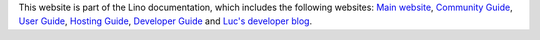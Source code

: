 This website is part of the Lino documentation, which
includes the following websites:
`Main website <https://www.lino-framework.org>`__,
`Community Guide <https://community.lino-framework.org>`__,
`User Guide <https://using.lino-framework.org>`__,
`Hosting Guide <https://hosting.lino-framework.org>`__,
`Developer Guide <https://dev.lino-framework.org>`__ and
`Luc's developer blog <https://luc.lino-framework.org>`__.
